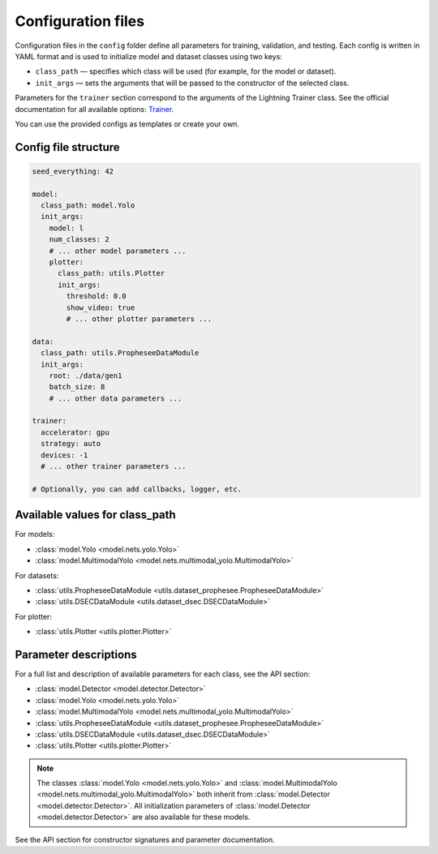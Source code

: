 Configuration files
===================

Configuration files in the ``config`` folder define all parameters for training, validation, and testing.  
Each config is written in YAML format and is used to initialize model and dataset classes using two keys:

- ``class_path`` — specifies which class will be used (for example, for the model or dataset).
- ``init_args`` — sets the arguments that will be passed to the constructor of the selected class.

Parameters for the ``trainer`` section correspond to the arguments of the Lightning Trainer class.  
See the official documentation for all available options: `Trainer <https://lightning.ai/docs/pytorch/stable/common/trainer.html#trainer-class>`_.

You can use the provided configs as templates or create your own.

Config file structure
--------------------

.. code-block:: yaml

    seed_everything: 42

    model:
      class_path: model.Yolo
      init_args:
        model: l
        num_classes: 2
        # ... other model parameters ...
        plotter:
          class_path: utils.Plotter
          init_args:
            threshold: 0.0
            show_video: true
            # ... other plotter parameters ...

    data:
      class_path: utils.PropheseeDataModule
      init_args:
        root: ./data/gen1
        batch_size: 8
        # ... other data parameters ...

    trainer:
      accelerator: gpu
      strategy: auto
      devices: -1
      # ... other trainer parameters ...

    # Optionally, you can add callbacks, logger, etc.

Available values for class_path
-------------------------------

For models:

- :class:`model.Yolo <model.nets.yolo.Yolo>`
- :class:`model.MultimodalYolo <model.nets.multimodal_yolo.MultimodalYolo>`

For datasets:

- :class:`utils.PropheseeDataModule <utils.dataset_prophesee.PropheseeDataModule>`
- :class:`utils.DSECDataModule <utils.dataset_dsec.DSECDataModule>`

For plotter:

- :class:`utils.Plotter <utils.plotter.Plotter>`

Parameter descriptions
----------------------

For a full list and description of available parameters for each class, see the API section:

- :class:`model.Detector <model.detector.Detector>`
- :class:`model.Yolo <model.nets.yolo.Yolo>`
- :class:`model.MultimodalYolo <model.nets.multimodal_yolo.MultimodalYolo>`
- :class:`utils.PropheseeDataModule <utils.dataset_prophesee.PropheseeDataModule>`
- :class:`utils.DSECDataModule <utils.dataset_dsec.DSECDataModule>`
- :class:`utils.Plotter <utils.plotter.Plotter>`

.. note::
   The classes :class:`model.Yolo <model.nets.yolo.Yolo>` and :class:`model.MultimodalYolo <model.nets.multimodal_yolo.MultimodalYolo>` both inherit from :class:`model.Detector <model.detector.Detector>`.  
   All initialization parameters of :class:`model.Detector <model.detector.Detector>` are also available for these models.

See the API section for constructor signatures and parameter documentation.
